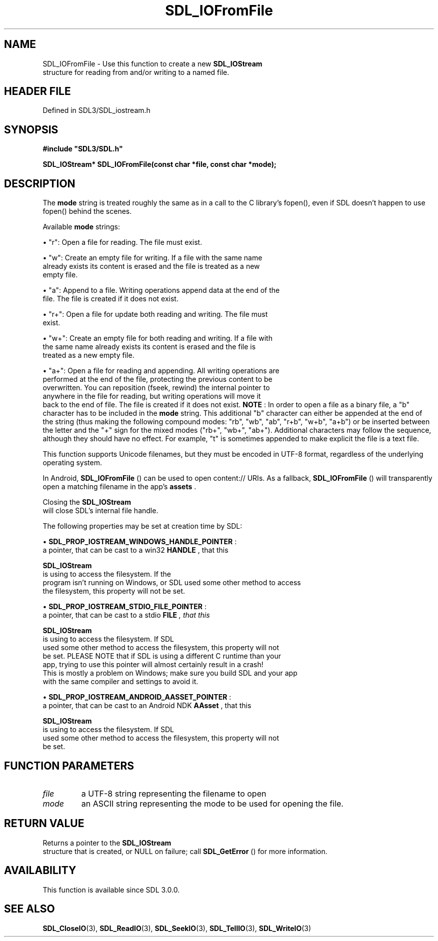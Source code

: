 .\" This manpage content is licensed under Creative Commons
.\"  Attribution 4.0 International (CC BY 4.0)
.\"   https://creativecommons.org/licenses/by/4.0/
.\" This manpage was generated from SDL's wiki page for SDL_IOFromFile:
.\"   https://wiki.libsdl.org/SDL_IOFromFile
.\" Generated with SDL/build-scripts/wikiheaders.pl
.\"  revision SDL-3.1.2-no-vcs
.\" Please report issues in this manpage's content at:
.\"   https://github.com/libsdl-org/sdlwiki/issues/new
.\" Please report issues in the generation of this manpage from the wiki at:
.\"   https://github.com/libsdl-org/SDL/issues/new?title=Misgenerated%20manpage%20for%20SDL_IOFromFile
.\" SDL can be found at https://libsdl.org/
.de URL
\$2 \(laURL: \$1 \(ra\$3
..
.if \n[.g] .mso www.tmac
.TH SDL_IOFromFile 3 "SDL 3.1.2" "Simple Directmedia Layer" "SDL3 FUNCTIONS"
.SH NAME
SDL_IOFromFile \- Use this function to create a new 
.BR SDL_IOStream
 structure for reading from and/or writing to a named file\[char46]
.SH HEADER FILE
Defined in SDL3/SDL_iostream\[char46]h

.SH SYNOPSIS
.nf
.B #include \(dqSDL3/SDL.h\(dq
.PP
.BI "SDL_IOStream* SDL_IOFromFile(const char *file, const char *mode);
.fi
.SH DESCRIPTION
The
.BR mode
string is treated roughly the same as in a call to the C
library's fopen(), even if SDL doesn't happen to use fopen() behind the
scenes\[char46]

Available
.BR mode
strings:


\(bu "r": Open a file for reading\[char46] The file must exist\[char46]

\(bu "w": Create an empty file for writing\[char46] If a file with the same name
  already exists its content is erased and the file is treated as a new
  empty file\[char46]

\(bu "a": Append to a file\[char46] Writing operations append data at the end of the
  file\[char46] The file is created if it does not exist\[char46]

\(bu "r+": Open a file for update both reading and writing\[char46] The file must
  exist\[char46]

\(bu "w+": Create an empty file for both reading and writing\[char46] If a file with
  the same name already exists its content is erased and the file is
  treated as a new empty file\[char46]

\(bu "a+": Open a file for reading and appending\[char46] All writing operations are
  performed at the end of the file, protecting the previous content to be
  overwritten\[char46] You can reposition (fseek, rewind) the internal pointer to
  anywhere in the file for reading, but writing operations will move it
  back to the end of file\[char46] The file is created if it does not exist\[char46]
.B NOTE
: In order to open a file as a binary file, a "b" character has to
be included in the
.BR mode
string\[char46] This additional "b" character can either
be appended at the end of the string (thus making the following compound
modes: "rb", "wb", "ab", "r+b", "w+b", "a+b") or be inserted between the
letter and the "+" sign for the mixed modes ("rb+", "wb+", "ab+")\[char46]
Additional characters may follow the sequence, although they should have no
effect\[char46] For example, "t" is sometimes appended to make explicit the file is
a text file\[char46]

This function supports Unicode filenames, but they must be encoded in UTF-8
format, regardless of the underlying operating system\[char46]

In Android, 
.BR SDL_IOFromFile
() can be used to open
content:// URIs\[char46] As a fallback, 
.BR SDL_IOFromFile
() will
transparently open a matching filename in the app's
.BR assets
\[char46]

Closing the 
.BR SDL_IOStream
 will close SDL's internal file
handle\[char46]

The following properties may be set at creation time by SDL:


\(bu 
.BR
.BR SDL_PROP_IOSTREAM_WINDOWS_HANDLE_POINTER
:
  a pointer, that can be cast to a win32
.BR HANDLE
, that this
  
.BR SDL_IOStream
 is using to access the filesystem\[char46] If the
  program isn't running on Windows, or SDL used some other method to access
  the filesystem, this property will not be set\[char46]

\(bu 
.BR
.BR SDL_PROP_IOSTREAM_STDIO_FILE_POINTER
:
  a pointer, that can be cast to a stdio
.BR FILE
.I 
, that this
  
.BR SDL_IOStream
 is using to access the filesystem\[char46] If SDL
  used some other method to access the filesystem, this property will not
  be set\[char46] PLEASE NOTE that if SDL is using a different C runtime than your
  app, trying to use this pointer will almost certainly result in a crash!
  This is mostly a problem on Windows; make sure you build SDL and your app
  with the same compiler and settings to avoid it\[char46]

\(bu 
.BR
.BR SDL_PROP_IOSTREAM_ANDROID_AASSET_POINTER
:
  a pointer, that can be cast to an Android NDK
.BR AAsset 
, that this
  
.BR SDL_IOStream
 is using to access the filesystem\[char46] If SDL
  used some other method to access the filesystem, this property will not
  be set\[char46]

.SH FUNCTION PARAMETERS
.TP
.I file
a UTF-8 string representing the filename to open
.TP
.I mode
an ASCII string representing the mode to be used for opening the file\[char46]
.SH RETURN VALUE
Returns a pointer to the 
.BR SDL_IOStream
 structure that is
created, or NULL on failure; call 
.BR SDL_GetError
() for more
information\[char46]

.SH AVAILABILITY
This function is available since SDL 3\[char46]0\[char46]0\[char46]

.SH SEE ALSO
.BR SDL_CloseIO (3),
.BR SDL_ReadIO (3),
.BR SDL_SeekIO (3),
.BR SDL_TellIO (3),
.BR SDL_WriteIO (3)
